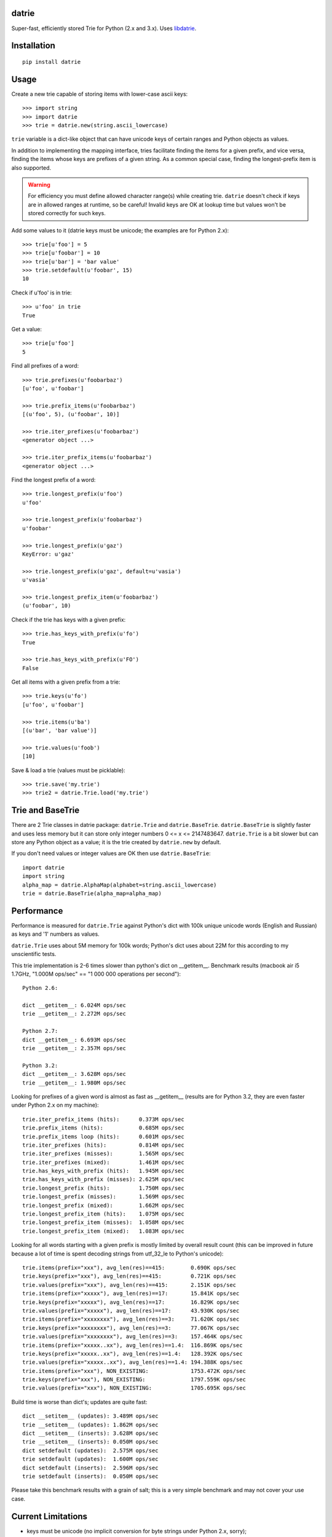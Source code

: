 datrie
======

Super-fast, efficiently stored Trie for Python (2.x and 3.x).
Uses `libdatrie`_.

.. _libdatrie: http://linux.thai.net/~thep/datrie/datrie.html

Installation
============

::

    pip install datrie

Usage
=====

Create a new trie capable of storing items with lower-case ascii keys::

    >>> import string
    >>> import datrie
    >>> trie = datrie.new(string.ascii_lowercase)

``trie`` variable is a dict-like object that can have unicode keys of
certain ranges and Python objects as values.

In addition to implementing the mapping interface, tries facilitate
finding the items for a given prefix, and vice versa, finding the
items whose keys are prefixes of a given string. As a common special
case, finding the longest-prefix item is also supported.

.. warning::

    For efficiency you must define allowed character range(s) while
    creating trie. ``datrie`` doesn't check if keys are in allowed
    ranges at runtime, so be careful! Invalid keys are OK at lookup time
    but values won't be stored correctly for such keys.

Add some values to it (datrie keys must be unicode; the examples
are for Python 2.x)::

    >>> trie[u'foo'] = 5
    >>> trie[u'foobar'] = 10
    >>> trie[u'bar'] = 'bar value'
    >>> trie.setdefault(u'foobar', 15)
    10

Check if u'foo' is in trie::

    >>> u'foo' in trie
    True

Get a value::

    >>> trie[u'foo']
    5

Find all prefixes of a word::

    >>> trie.prefixes(u'foobarbaz')
    [u'foo', u'foobar']

    >>> trie.prefix_items(u'foobarbaz')
    [(u'foo', 5), (u'foobar', 10)]

    >>> trie.iter_prefixes(u'foobarbaz')
    <generator object ...>

    >>> trie.iter_prefix_items(u'foobarbaz')
    <generator object ...>

Find the longest prefix of a word::

    >>> trie.longest_prefix(u'foo')
    u'foo'

    >>> trie.longest_prefix(u'foobarbaz')
    u'foobar'

    >>> trie.longest_prefix(u'gaz')
    KeyError: u'gaz'

    >>> trie.longest_prefix(u'gaz', default=u'vasia')
    u'vasia'

    >>> trie.longest_prefix_item(u'foobarbaz')
    (u'foobar', 10)

Check if the trie has keys with a given prefix::

    >>> trie.has_keys_with_prefix(u'fo')
    True

    >>> trie.has_keys_with_prefix(u'FO')
    False

Get all items with a given prefix from a trie::

    >>> trie.keys(u'fo')
    [u'foo', u'foobar']

    >>> trie.items(u'ba')
    [(u'bar', 'bar value')]

    >>> trie.values(u'foob')
    [10]

Save & load a trie (values must be picklable)::

    >>> trie.save('my.trie')
    >>> trie2 = datrie.Trie.load('my.trie')


Trie and BaseTrie
=================

There are 2 Trie classes in datrie package: ``datrie.Trie`` and
``datrie.BaseTrie``. ``datrie.BaseTrie`` is slightly faster and uses less
memory but it can store only integer numbers 0 <= x <= 2147483647.
``datrie.Trie`` is a bit slower but can store any Python object as a value;
it is the trie created by ``datrie.new`` by default.

If you don't need values or integer values are OK then use ``datrie.BaseTrie``::

    import datrie
    import string
    alpha_map = datrie.AlphaMap(alphabet=string.ascii_lowercase)
    trie = datrie.BaseTrie(alpha_map=alpha_map)

Performance
===========

Performance is measured for ``datrie.Trie`` against Python's dict with
100k unique unicode words (English and Russian) as keys and '1' numbers
as values.

``datrie.Trie`` uses about 5M memory for 100k words; Python's dict
uses about 22M for this according to my unscientific tests.

This trie implementation is 2-6 times slower than python's dict
on __getitem__. Benchmark results (macbook air i5 1.7GHz,
"1.000M ops/sec" == "1 000 000 operations per second")::

    Python 2.6:

    dict __getitem__: 6.024M ops/sec
    trie __getitem__: 2.272M ops/sec

    Python 2.7:
    dict __getitem__: 6.693M ops/sec
    trie __getitem__: 2.357M ops/sec

    Python 3.2:
    dict __getitem__: 3.628M ops/sec
    trie __getitem__: 1.980M ops/sec

Looking for prefixes of a given word is almost as fast as
__getitem__ (results are for Python 3.2, they are even faster under
Python 2.x on my machine)::

    trie.iter_prefix_items (hits):      0.373M ops/sec
    trie.prefix_items (hits):           0.685M ops/sec
    trie.prefix_items loop (hits):      0.601M ops/sec
    trie.iter_prefixes (hits):          0.814M ops/sec
    trie.iter_prefixes (misses):        1.565M ops/sec
    trie.iter_prefixes (mixed):         1.461M ops/sec
    trie.has_keys_with_prefix (hits):   1.945M ops/sec
    trie.has_keys_with_prefix (misses): 2.625M ops/sec
    trie.longest_prefix (hits):         1.750M ops/sec
    trie.longest_prefix (misses):       1.569M ops/sec
    trie.longest_prefix (mixed):        1.662M ops/sec
    trie.longest_prefix_item (hits):    1.075M ops/sec
    trie.longest_prefix_item (misses):  1.058M ops/sec
    trie.longest_prefix_item (mixed):   1.083M ops/sec

Looking for all words starting with a given prefix is mostly limited
by overall result count (this can be improved in future because a
lot of time is spent decoding strings from utf_32_le to Python's
unicode)::

    trie.items(prefix="xxx"), avg_len(res)==415:        0.690K ops/sec
    trie.keys(prefix="xxx"), avg_len(res)==415:         0.721K ops/sec
    trie.values(prefix="xxx"), avg_len(res)==415:       2.151K ops/sec
    trie.items(prefix="xxxxx"), avg_len(res)==17:       15.841K ops/sec
    trie.keys(prefix="xxxxx"), avg_len(res)==17:        16.829K ops/sec
    trie.values(prefix="xxxxx"), avg_len(res)==17:      43.930K ops/sec
    trie.items(prefix="xxxxxxxx"), avg_len(res)==3:     71.620K ops/sec
    trie.keys(prefix="xxxxxxxx"), avg_len(res)==3:      77.067K ops/sec
    trie.values(prefix="xxxxxxxx"), avg_len(res)==3:    157.464K ops/sec
    trie.items(prefix="xxxxx..xx"), avg_len(res)==1.4:  116.869K ops/sec
    trie.keys(prefix="xxxxx..xx"), avg_len(res)==1.4:   128.392K ops/sec
    trie.values(prefix="xxxxx..xx"), avg_len(res)==1.4: 194.388K ops/sec
    trie.items(prefix="xxx"), NON_EXISTING:             1753.472K ops/sec
    trie.keys(prefix="xxx"), NON_EXISTING:              1797.559K ops/sec
    trie.values(prefix="xxx"), NON_EXISTING:            1705.695K ops/sec

Build time is worse than dict's; updates are quite fast::

    dict __setitem__ (updates): 3.489M ops/sec
    trie __setitem__ (updates): 1.862M ops/sec
    dict __setitem__ (inserts): 3.628M ops/sec
    trie __setitem__ (inserts): 0.050M ops/sec
    dict setdefault (updates):  2.575M ops/sec
    trie setdefault (updates):  1.600M ops/sec
    dict setdefault (inserts):  2.596M ops/sec
    trie setdefault (inserts):  0.050M ops/sec


Please take this benchmark results with a grain of salt; this
is a very simple benchmark and may not cover your use case.

Current Limitations
===================

* keys must be unicode (no implicit conversion for byte strings
  under Python 2.x, sorry);
* there are no iterator versions of keys/values/items (this is a current
  limitation of libdatrie);
* it doesn't work under pypy+MacOS X (some obscure error which I don't
  understand).

Contributing
============

Development happens at github and bitbucket:

* https://github.com/kmike/datrie
* https://bitbucket.org/kmike/datrie

The main issue tracker is at github.

Feel free to submit ideas, bugs, pull requests (git or hg) or
regular patches.

Running tests and benchmarks
----------------------------

Make sure `tox`_ is installed and run

::

    $ tox

from the source checkout. Tests should pass under python 2.6, 2.7
and 3.2.

::

    $ tox -c tox-bench.ini

runs benchmarks.

If you've changed anything in the source code then
make sure `cython`_ is installed and run

::

    $ update_c.sh

before each ``tox`` command.

Please note that benchmarks are not included in the release
tar.gz's because benchmark data is large and this
saves a lot of bandwidth; use source checkouts from
github or bitbucket for the benchmarks.

.. _cython: http://cython.org
.. _tox: http://tox.testrun.org

Authors & Contributors
----------------------

* Mikhail Korobov <kmike84@gmail.com>

This module is based on `libdatrie`_ C library and is inspired by
`fast_trie`_ Ruby bindings, `PyTrie`_ pure Python implementation
and `Tree::Trie`_ Perl implementation; some docs and API ideas are
borrowed from these projects.

.. _fast_trie: https://github.com/tyler/trie
.. _PyTrie: https://bitbucket.org/gsakkis/pytrie
.. _Tree::Trie: http://search.cpan.org/~avif/Tree-Trie-1.9/Trie.pm

License
=======

Licensed under LGPL v2.1.
